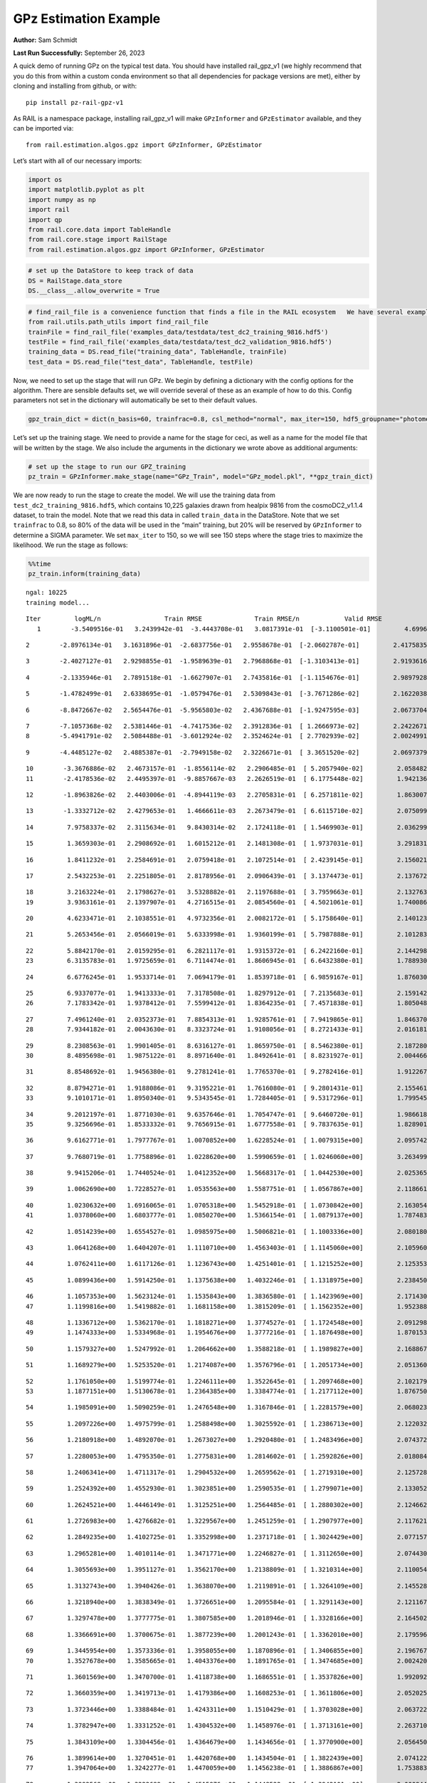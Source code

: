 GPz Estimation Example
======================

**Author:** Sam Schmidt

**Last Run Successfully:** September 26, 2023

A quick demo of running GPz on the typical test data. You should have
installed rail_gpz_v1 (we highly recommend that you do this from within
a custom conda environment so that all dependencies for package versions
are met), either by cloning and installing from github, or with:

::

   pip install pz-rail-gpz-v1

As RAIL is a namespace package, installing rail_gpz_v1 will make
``GPzInformer`` and ``GPzEstimator`` available, and they can be imported
via:

::

   from rail.estimation.algos.gpz import GPzInformer, GPzEstimator

Let’s start with all of our necessary imports:

.. code:: ipython3

    import os
    import matplotlib.pyplot as plt
    import numpy as np
    import rail
    import qp
    from rail.core.data import TableHandle
    from rail.core.stage import RailStage
    from rail.estimation.algos.gpz import GPzInformer, GPzEstimator

.. code:: ipython3

    # set up the DataStore to keep track of data
    DS = RailStage.data_store
    DS.__class__.allow_overwrite = True

.. code:: ipython3

    # find_rail_file is a convenience function that finds a file in the RAIL ecosystem   We have several example data files that are copied with RAIL that we can use for our example run, let's grab those files, one for training/validation, and the other for testing:
    from rail.utils.path_utils import find_rail_file
    trainFile = find_rail_file('examples_data/testdata/test_dc2_training_9816.hdf5')
    testFile = find_rail_file('examples_data/testdata/test_dc2_validation_9816.hdf5')
    training_data = DS.read_file("training_data", TableHandle, trainFile)
    test_data = DS.read_file("test_data", TableHandle, testFile)

Now, we need to set up the stage that will run GPz. We begin by defining
a dictionary with the config options for the algorithm. There are
sensible defaults set, we will override several of these as an example
of how to do this. Config parameters not set in the dictionary will
automatically be set to their default values.

.. code:: ipython3

    gpz_train_dict = dict(n_basis=60, trainfrac=0.8, csl_method="normal", max_iter=150, hdf5_groupname="photometry") 

Let’s set up the training stage. We need to provide a name for the stage
for ceci, as well as a name for the model file that will be written by
the stage. We also include the arguments in the dictionary we wrote
above as additional arguments:

.. code:: ipython3

    # set up the stage to run our GPZ_training
    pz_train = GPzInformer.make_stage(name="GPz_Train", model="GPz_model.pkl", **gpz_train_dict)

We are now ready to run the stage to create the model. We will use the
training data from ``test_dc2_training_9816.hdf5``, which contains
10,225 galaxies drawn from healpix 9816 from the cosmoDC2_v1.1.4
dataset, to train the model. Note that we read this data in called
``train_data`` in the DataStore. Note that we set ``trainfrac`` to 0.8,
so 80% of the data will be used in the “main” training, but 20% will be
reserved by ``GPzInformer`` to determine a SIGMA parameter. We set
``max_iter`` to 150, so we will see 150 steps where the stage tries to
maximize the likelihood. We run the stage as follows:

.. code:: ipython3

    %%time
    pz_train.inform(training_data)


.. parsed-literal::

    ngal: 10225
    training model...


.. parsed-literal::

    Iter	 logML/n 		 Train RMSE		 Train RMSE/n		 Valid RMSE		 Valid MLL		 Time    
       1	-3.5409516e-01	 3.2439942e-01	-3.4443708e-01	 3.0817391e-01	[-3.1100501e-01]	 4.6996379e-01


.. parsed-literal::

       2	-2.8976134e-01	 3.1631896e-01	-2.6837756e-01	 2.9558678e-01	[-2.0602787e-01]	 2.4175835e-01


.. parsed-literal::

       3	-2.4027127e-01	 2.9298855e-01	-1.9589639e-01	 2.7968868e-01	[-1.3103413e-01]	 2.9193616e-01


.. parsed-literal::

       4	-2.1335946e-01	 2.7891518e-01	-1.6627907e-01	 2.7435816e-01	[-1.1154676e-01]	 2.9897928e-01


.. parsed-literal::

       5	-1.4782499e-01	 2.6338695e-01	-1.0579476e-01	 2.5309843e-01	[-3.7671286e-02]	 2.1622038e-01


.. parsed-literal::

       6	-8.8472667e-02	 2.5654476e-01	-5.9565803e-02	 2.4367688e-01	[-1.9247595e-03]	 2.0673704e-01


.. parsed-literal::

       7	-7.1057368e-02	 2.5381446e-01	-4.7417536e-02	 2.3912836e-01	[ 1.2666973e-02]	 2.2422671e-01
       8	-5.4941791e-02	 2.5084488e-01	-3.6012924e-02	 2.3524624e-01	[ 2.7702939e-02]	 2.0024991e-01


.. parsed-literal::

       9	-4.4485127e-02	 2.4885387e-01	-2.7949158e-02	 2.3226671e-01	[ 3.3651520e-02]	 2.0697379e-01


.. parsed-literal::

      10	-3.3676886e-02	 2.4673157e-01	-1.8556114e-02	 2.2906485e-01	[ 5.2057940e-02]	 2.0584822e-01
      11	-2.4178536e-02	 2.4495397e-01	-9.8857667e-03	 2.2626519e-01	[ 6.1775448e-02]	 1.9421363e-01


.. parsed-literal::

      12	-1.8963826e-02	 2.4403006e-01	-4.8944119e-03	 2.2705831e-01	[ 6.2571811e-02]	 1.8630075e-01


.. parsed-literal::

      13	-1.3332712e-02	 2.4279653e-01	 1.4666611e-03	 2.2673479e-01	[ 6.6115710e-02]	 2.0750999e-01


.. parsed-literal::

      14	 7.9758337e-02	 2.3115634e-01	 9.8430314e-02	 2.1724118e-01	[ 1.5469903e-01]	 2.0362997e-01


.. parsed-literal::

      15	 1.3659303e-01	 2.2908692e-01	 1.6015212e-01	 2.1481308e-01	[ 1.9737031e-01]	 3.2918310e-01


.. parsed-literal::

      16	 1.8411232e-01	 2.2584691e-01	 2.0759418e-01	 2.1072514e-01	[ 2.4239145e-01]	 2.1560216e-01


.. parsed-literal::

      17	 2.5432253e-01	 2.2251805e-01	 2.8178956e-01	 2.0906439e-01	[ 3.1374473e-01]	 2.1376729e-01


.. parsed-literal::

      18	 3.2163224e-01	 2.1798627e-01	 3.5328882e-01	 2.1197688e-01	[ 3.7959663e-01]	 2.1327639e-01
      19	 3.9363161e-01	 2.1397907e-01	 4.2716515e-01	 2.0854560e-01	[ 4.5021061e-01]	 1.7400861e-01


.. parsed-literal::

      20	 4.6233471e-01	 2.1038551e-01	 4.9732356e-01	 2.0082172e-01	[ 5.1758640e-01]	 2.1401238e-01


.. parsed-literal::

      21	 5.2653456e-01	 2.0566019e-01	 5.6333998e-01	 1.9360199e-01	[ 5.7987888e-01]	 2.1012831e-01


.. parsed-literal::

      22	 5.8842170e-01	 2.0159295e-01	 6.2821117e-01	 1.9315372e-01	[ 6.2422160e-01]	 2.1442986e-01
      23	 6.3135783e-01	 1.9725659e-01	 6.7114474e-01	 1.8606945e-01	[ 6.6432380e-01]	 1.7889309e-01


.. parsed-literal::

      24	 6.6776245e-01	 1.9533714e-01	 7.0694179e-01	 1.8539718e-01	[ 6.9859167e-01]	 1.8760300e-01


.. parsed-literal::

      25	 6.9337077e-01	 1.9413333e-01	 7.3178508e-01	 1.8297912e-01	[ 7.2135683e-01]	 2.1591425e-01
      26	 7.1783342e-01	 1.9378412e-01	 7.5599412e-01	 1.8364235e-01	[ 7.4571838e-01]	 1.8050480e-01


.. parsed-literal::

      27	 7.4961240e-01	 2.0352373e-01	 7.8854313e-01	 1.9285761e-01	[ 7.9419865e-01]	 1.8463707e-01
      28	 7.9344182e-01	 2.0043630e-01	 8.3323724e-01	 1.9108056e-01	[ 8.2721433e-01]	 2.0161819e-01


.. parsed-literal::

      29	 8.2308563e-01	 1.9901405e-01	 8.6316127e-01	 1.8659750e-01	[ 8.5462380e-01]	 2.1872807e-01
      30	 8.4895698e-01	 1.9875122e-01	 8.8971640e-01	 1.8492641e-01	[ 8.8231927e-01]	 2.0044661e-01


.. parsed-literal::

      31	 8.8548692e-01	 1.9456380e-01	 9.2781241e-01	 1.7765370e-01	[ 9.2782416e-01]	 1.9122672e-01


.. parsed-literal::

      32	 8.8794271e-01	 1.9188086e-01	 9.3195221e-01	 1.7616080e-01	[ 9.2801431e-01]	 2.1554613e-01
      33	 9.1010171e-01	 1.8950340e-01	 9.5343545e-01	 1.7284405e-01	[ 9.5317296e-01]	 1.7995453e-01


.. parsed-literal::

      34	 9.2012197e-01	 1.8771030e-01	 9.6357646e-01	 1.7054747e-01	[ 9.6460720e-01]	 1.9866180e-01
      35	 9.3256696e-01	 1.8533332e-01	 9.7656915e-01	 1.6777558e-01	[ 9.7837635e-01]	 1.8289018e-01


.. parsed-literal::

      36	 9.6162771e-01	 1.7977767e-01	 1.0070852e+00	 1.6228524e-01	[ 1.0079315e+00]	 2.0957422e-01


.. parsed-literal::

      37	 9.7680719e-01	 1.7758896e-01	 1.0228620e+00	 1.5990659e-01	[ 1.0246060e+00]	 3.2634997e-01


.. parsed-literal::

      38	 9.9415206e-01	 1.7440524e-01	 1.0412352e+00	 1.5668317e-01	[ 1.0442530e+00]	 2.0253658e-01


.. parsed-literal::

      39	 1.0062690e+00	 1.7228527e-01	 1.0535563e+00	 1.5587751e-01	[ 1.0567867e+00]	 2.1186614e-01


.. parsed-literal::

      40	 1.0230632e+00	 1.6916065e-01	 1.0705318e+00	 1.5452918e-01	[ 1.0730842e+00]	 2.1630549e-01
      41	 1.0378060e+00	 1.6803777e-01	 1.0850270e+00	 1.5366154e-01	[ 1.0879137e+00]	 1.7874837e-01


.. parsed-literal::

      42	 1.0514239e+00	 1.6554527e-01	 1.0985975e+00	 1.5006821e-01	[ 1.1003336e+00]	 2.0801806e-01


.. parsed-literal::

      43	 1.0641268e+00	 1.6404207e-01	 1.1110710e+00	 1.4563403e-01	[ 1.1145060e+00]	 2.1059608e-01


.. parsed-literal::

      44	 1.0762411e+00	 1.6117126e-01	 1.1236743e+00	 1.4251401e-01	[ 1.1215252e+00]	 2.1253538e-01


.. parsed-literal::

      45	 1.0899436e+00	 1.5914250e-01	 1.1375638e+00	 1.4032246e-01	[ 1.1318975e+00]	 2.2384501e-01


.. parsed-literal::

      46	 1.1057353e+00	 1.5623124e-01	 1.1535843e+00	 1.3836580e-01	[ 1.1423969e+00]	 2.1714306e-01
      47	 1.1199816e+00	 1.5419882e-01	 1.1681158e+00	 1.3815209e-01	[ 1.1562352e+00]	 1.9523883e-01


.. parsed-literal::

      48	 1.1336712e+00	 1.5362170e-01	 1.1818271e+00	 1.3774527e-01	[ 1.1724548e+00]	 2.0912981e-01
      49	 1.1474333e+00	 1.5334968e-01	 1.1954676e+00	 1.3777216e-01	[ 1.1876498e+00]	 1.8701530e-01


.. parsed-literal::

      50	 1.1579327e+00	 1.5247992e-01	 1.2064662e+00	 1.3588218e-01	[ 1.1989827e+00]	 2.1688676e-01


.. parsed-literal::

      51	 1.1689279e+00	 1.5253520e-01	 1.2174087e+00	 1.3576796e-01	[ 1.2051734e+00]	 2.0513606e-01


.. parsed-literal::

      52	 1.1761050e+00	 1.5199774e-01	 1.2246111e+00	 1.3522645e-01	[ 1.2097468e+00]	 2.1021795e-01
      53	 1.1877151e+00	 1.5130678e-01	 1.2364385e+00	 1.3384774e-01	[ 1.2177112e+00]	 1.8767500e-01


.. parsed-literal::

      54	 1.1985091e+00	 1.5090259e-01	 1.2476548e+00	 1.3167846e-01	[ 1.2281579e+00]	 2.0680237e-01


.. parsed-literal::

      55	 1.2097226e+00	 1.4975799e-01	 1.2588498e+00	 1.3025592e-01	[ 1.2386713e+00]	 2.1220326e-01


.. parsed-literal::

      56	 1.2180918e+00	 1.4892070e-01	 1.2673027e+00	 1.2920480e-01	[ 1.2483496e+00]	 2.0743728e-01


.. parsed-literal::

      57	 1.2280053e+00	 1.4795350e-01	 1.2775831e+00	 1.2814602e-01	[ 1.2592826e+00]	 2.0180845e-01


.. parsed-literal::

      58	 1.2406341e+00	 1.4711317e-01	 1.2904532e+00	 1.2659562e-01	[ 1.2719310e+00]	 2.1257281e-01


.. parsed-literal::

      59	 1.2524392e+00	 1.4552930e-01	 1.3023851e+00	 1.2590535e-01	[ 1.2799071e+00]	 2.1330523e-01


.. parsed-literal::

      60	 1.2624521e+00	 1.4446149e-01	 1.3125251e+00	 1.2564485e-01	[ 1.2880302e+00]	 2.1246624e-01


.. parsed-literal::

      61	 1.2726983e+00	 1.4276682e-01	 1.3229567e+00	 1.2451259e-01	[ 1.2907977e+00]	 2.1176219e-01


.. parsed-literal::

      62	 1.2849235e+00	 1.4102725e-01	 1.3352998e+00	 1.2371718e-01	[ 1.3024429e+00]	 2.0771575e-01


.. parsed-literal::

      63	 1.2965281e+00	 1.4010114e-01	 1.3471771e+00	 1.2246827e-01	[ 1.3112650e+00]	 2.0744300e-01


.. parsed-literal::

      64	 1.3055693e+00	 1.3951127e-01	 1.3562170e+00	 1.2138809e-01	[ 1.3210314e+00]	 2.1100545e-01


.. parsed-literal::

      65	 1.3132743e+00	 1.3940426e-01	 1.3638070e+00	 1.2119891e-01	[ 1.3264109e+00]	 2.1455288e-01


.. parsed-literal::

      66	 1.3218940e+00	 1.3838349e-01	 1.3726651e+00	 1.2095584e-01	[ 1.3291143e+00]	 2.1211672e-01


.. parsed-literal::

      67	 1.3297478e+00	 1.3777775e-01	 1.3807585e+00	 1.2018946e-01	[ 1.3328166e+00]	 2.1645021e-01


.. parsed-literal::

      68	 1.3366691e+00	 1.3700675e-01	 1.3877239e+00	 1.2001243e-01	[ 1.3362010e+00]	 2.1795964e-01


.. parsed-literal::

      69	 1.3445954e+00	 1.3573336e-01	 1.3958055e+00	 1.1870896e-01	[ 1.3406855e+00]	 2.1967673e-01
      70	 1.3527678e+00	 1.3585665e-01	 1.4043376e+00	 1.1891765e-01	[ 1.3474685e+00]	 2.0024204e-01


.. parsed-literal::

      71	 1.3601569e+00	 1.3470700e-01	 1.4118738e+00	 1.1686551e-01	[ 1.3537826e+00]	 1.9920921e-01


.. parsed-literal::

      72	 1.3660359e+00	 1.3419713e-01	 1.4179386e+00	 1.1608253e-01	[ 1.3611806e+00]	 2.0520258e-01


.. parsed-literal::

      73	 1.3723446e+00	 1.3388484e-01	 1.4243311e+00	 1.1510429e-01	[ 1.3703028e+00]	 2.0637226e-01


.. parsed-literal::

      74	 1.3782947e+00	 1.3331252e-01	 1.4304532e+00	 1.1458976e-01	[ 1.3713161e+00]	 2.2637105e-01


.. parsed-literal::

      75	 1.3843109e+00	 1.3304456e-01	 1.4364679e+00	 1.1434656e-01	[ 1.3770900e+00]	 2.0564508e-01


.. parsed-literal::

      76	 1.3899614e+00	 1.3270451e-01	 1.4420768e+00	 1.1434504e-01	[ 1.3822439e+00]	 2.0741224e-01
      77	 1.3947064e+00	 1.3242277e-01	 1.4470059e+00	 1.1456238e-01	[ 1.3886867e+00]	 1.7538834e-01


.. parsed-literal::

      78	 1.3992568e+00	 1.3222689e-01	 1.4515876e+00	 1.1448522e-01	[ 1.3942101e+00]	 2.0008445e-01


.. parsed-literal::

      79	 1.4031198e+00	 1.3195609e-01	 1.4554969e+00	 1.1414104e-01	[ 1.3982311e+00]	 2.2990584e-01


.. parsed-literal::

      80	 1.4087138e+00	 1.3158567e-01	 1.4612371e+00	 1.1397385e-01	[ 1.4021744e+00]	 2.0944238e-01


.. parsed-literal::

      81	 1.4099416e+00	 1.3165926e-01	 1.4626099e+00	 1.1440343e-01	  1.4021490e+00 	 2.1894050e-01


.. parsed-literal::

      82	 1.4160493e+00	 1.3151199e-01	 1.4686247e+00	 1.1455755e-01	[ 1.4073818e+00]	 2.1769142e-01


.. parsed-literal::

      83	 1.4183180e+00	 1.3158128e-01	 1.4708834e+00	 1.1468215e-01	[ 1.4097704e+00]	 2.0933056e-01


.. parsed-literal::

      84	 1.4212555e+00	 1.3164281e-01	 1.4738836e+00	 1.1471269e-01	[ 1.4130615e+00]	 2.1966529e-01


.. parsed-literal::

      85	 1.4257319e+00	 1.3155695e-01	 1.4784712e+00	 1.1405844e-01	[ 1.4183658e+00]	 2.1062875e-01
      86	 1.4271200e+00	 1.3142788e-01	 1.4803201e+00	 1.1385458e-01	  1.4149357e+00 	 1.9069409e-01


.. parsed-literal::

      87	 1.4325618e+00	 1.3109305e-01	 1.4855156e+00	 1.1256975e-01	[ 1.4216962e+00]	 2.1846533e-01
      88	 1.4347685e+00	 1.3085059e-01	 1.4876651e+00	 1.1191349e-01	[ 1.4230742e+00]	 1.8385649e-01


.. parsed-literal::

      89	 1.4382613e+00	 1.3050705e-01	 1.4912175e+00	 1.1072899e-01	[ 1.4250434e+00]	 1.9369769e-01


.. parsed-literal::

      90	 1.4424142e+00	 1.3012993e-01	 1.4954123e+00	 1.0935278e-01	[ 1.4260452e+00]	 2.2195911e-01


.. parsed-literal::

      91	 1.4465237e+00	 1.3020014e-01	 1.4995477e+00	 1.0869932e-01	[ 1.4337148e+00]	 2.1420622e-01


.. parsed-literal::

      92	 1.4494799e+00	 1.3005213e-01	 1.5024830e+00	 1.0829706e-01	[ 1.4370738e+00]	 2.1964073e-01


.. parsed-literal::

      93	 1.4522991e+00	 1.2980350e-01	 1.5053105e+00	 1.0839338e-01	[ 1.4387227e+00]	 2.1684051e-01


.. parsed-literal::

      94	 1.4551637e+00	 1.2961722e-01	 1.5082198e+00	 1.0836493e-01	[ 1.4404597e+00]	 2.0807266e-01
      95	 1.4588703e+00	 1.2920557e-01	 1.5121405e+00	 1.0850415e-01	  1.4354145e+00 	 2.0267725e-01


.. parsed-literal::

      96	 1.4616265e+00	 1.2906387e-01	 1.5148538e+00	 1.0865654e-01	  1.4395698e+00 	 2.1471238e-01


.. parsed-literal::

      97	 1.4633743e+00	 1.2895221e-01	 1.5165535e+00	 1.0841632e-01	[ 1.4412942e+00]	 2.1132827e-01


.. parsed-literal::

      98	 1.4655918e+00	 1.2884536e-01	 1.5187832e+00	 1.0853804e-01	[ 1.4437985e+00]	 2.0595789e-01


.. parsed-literal::

      99	 1.4685543e+00	 1.2852894e-01	 1.5218505e+00	 1.0837044e-01	  1.4433956e+00 	 2.0748091e-01


.. parsed-literal::

     100	 1.4714870e+00	 1.2833464e-01	 1.5248442e+00	 1.0803661e-01	[ 1.4442324e+00]	 2.0987868e-01
     101	 1.4742153e+00	 1.2810494e-01	 1.5277018e+00	 1.0810049e-01	  1.4433026e+00 	 1.8410850e-01


.. parsed-literal::

     102	 1.4764057e+00	 1.2792513e-01	 1.5299634e+00	 1.0756011e-01	  1.4422213e+00 	 2.1863151e-01


.. parsed-literal::

     103	 1.4788045e+00	 1.2776288e-01	 1.5323910e+00	 1.0739495e-01	  1.4414478e+00 	 2.2118688e-01
     104	 1.4821528e+00	 1.2753010e-01	 1.5358824e+00	 1.0688258e-01	  1.4416599e+00 	 1.9394159e-01


.. parsed-literal::

     105	 1.4852278e+00	 1.2742423e-01	 1.5389019e+00	 1.0674612e-01	  1.4393108e+00 	 1.7684579e-01
     106	 1.4868041e+00	 1.2739481e-01	 1.5404391e+00	 1.0639589e-01	  1.4403819e+00 	 1.9394493e-01


.. parsed-literal::

     107	 1.4891117e+00	 1.2744085e-01	 1.5427280e+00	 1.0609360e-01	  1.4421500e+00 	 1.7998481e-01
     108	 1.4921738e+00	 1.2756924e-01	 1.5458687e+00	 1.0570902e-01	  1.4419128e+00 	 1.9700432e-01


.. parsed-literal::

     109	 1.4953131e+00	 1.2750483e-01	 1.5492088e+00	 1.0587420e-01	  1.4360937e+00 	 2.1206927e-01


.. parsed-literal::

     110	 1.4977809e+00	 1.2758187e-01	 1.5516458e+00	 1.0571489e-01	  1.4401206e+00 	 2.0989919e-01


.. parsed-literal::

     111	 1.4993310e+00	 1.2748411e-01	 1.5531867e+00	 1.0559624e-01	  1.4415587e+00 	 2.0637846e-01


.. parsed-literal::

     112	 1.5018424e+00	 1.2716362e-01	 1.5557431e+00	 1.0568377e-01	[ 1.4445855e+00]	 2.0894217e-01


.. parsed-literal::

     113	 1.5037707e+00	 1.2695690e-01	 1.5578546e+00	 1.0532237e-01	[ 1.4480050e+00]	 2.1468449e-01


.. parsed-literal::

     114	 1.5061142e+00	 1.2671487e-01	 1.5601336e+00	 1.0553679e-01	[ 1.4522399e+00]	 2.1222115e-01


.. parsed-literal::

     115	 1.5078134e+00	 1.2654253e-01	 1.5618319e+00	 1.0567091e-01	[ 1.4543789e+00]	 2.1192551e-01


.. parsed-literal::

     116	 1.5097930e+00	 1.2628005e-01	 1.5638549e+00	 1.0582563e-01	[ 1.4562549e+00]	 2.1292400e-01


.. parsed-literal::

     117	 1.5116467e+00	 1.2592682e-01	 1.5658124e+00	 1.0611790e-01	  1.4521163e+00 	 2.0748830e-01
     118	 1.5140706e+00	 1.2572794e-01	 1.5682696e+00	 1.0607865e-01	  1.4543161e+00 	 2.0055056e-01


.. parsed-literal::

     119	 1.5153030e+00	 1.2574736e-01	 1.5694696e+00	 1.0600602e-01	  1.4533657e+00 	 2.1666908e-01


.. parsed-literal::

     120	 1.5169691e+00	 1.2566705e-01	 1.5711856e+00	 1.0602468e-01	  1.4510908e+00 	 2.1284866e-01


.. parsed-literal::

     121	 1.5188945e+00	 1.2544589e-01	 1.5733041e+00	 1.0645708e-01	  1.4420352e+00 	 2.1901250e-01


.. parsed-literal::

     122	 1.5210670e+00	 1.2541577e-01	 1.5754668e+00	 1.0622888e-01	  1.4434842e+00 	 2.1180725e-01
     123	 1.5227666e+00	 1.2537417e-01	 1.5771735e+00	 1.0618482e-01	  1.4442720e+00 	 2.0663190e-01


.. parsed-literal::

     124	 1.5241832e+00	 1.2529898e-01	 1.5785947e+00	 1.0613989e-01	  1.4443834e+00 	 2.0956182e-01


.. parsed-literal::

     125	 1.5264471e+00	 1.2506106e-01	 1.5809239e+00	 1.0603513e-01	  1.4434569e+00 	 2.0736098e-01


.. parsed-literal::

     126	 1.5285784e+00	 1.2480099e-01	 1.5831231e+00	 1.0580780e-01	  1.4419325e+00 	 2.1650672e-01


.. parsed-literal::

     127	 1.5300906e+00	 1.2467375e-01	 1.5846403e+00	 1.0554122e-01	  1.4436718e+00 	 2.2101474e-01


.. parsed-literal::

     128	 1.5319183e+00	 1.2433090e-01	 1.5866058e+00	 1.0521193e-01	  1.4435928e+00 	 2.0901346e-01


.. parsed-literal::

     129	 1.5328259e+00	 1.2418772e-01	 1.5876202e+00	 1.0493887e-01	  1.4453923e+00 	 2.1096563e-01


.. parsed-literal::

     130	 1.5338978e+00	 1.2415620e-01	 1.5886662e+00	 1.0486891e-01	  1.4466709e+00 	 2.1859002e-01


.. parsed-literal::

     131	 1.5353062e+00	 1.2406365e-01	 1.5901189e+00	 1.0467764e-01	  1.4471550e+00 	 2.0950389e-01


.. parsed-literal::

     132	 1.5364324e+00	 1.2401880e-01	 1.5912426e+00	 1.0451895e-01	  1.4471464e+00 	 2.1480179e-01


.. parsed-literal::

     133	 1.5386319e+00	 1.2382568e-01	 1.5934509e+00	 1.0419048e-01	  1.4454372e+00 	 2.1227264e-01
     134	 1.5396340e+00	 1.2364740e-01	 1.5944955e+00	 1.0414036e-01	  1.4393331e+00 	 1.9246936e-01


.. parsed-literal::

     135	 1.5410623e+00	 1.2367458e-01	 1.5958210e+00	 1.0404733e-01	  1.4424966e+00 	 2.1399903e-01


.. parsed-literal::

     136	 1.5419549e+00	 1.2366476e-01	 1.5966805e+00	 1.0396411e-01	  1.4429523e+00 	 2.0935965e-01


.. parsed-literal::

     137	 1.5432797e+00	 1.2366285e-01	 1.5980022e+00	 1.0375527e-01	  1.4422883e+00 	 2.2253728e-01


.. parsed-literal::

     138	 1.5452350e+00	 1.2365962e-01	 1.6000046e+00	 1.0339114e-01	  1.4414690e+00 	 2.1315432e-01


.. parsed-literal::

     139	 1.5464922e+00	 1.2364340e-01	 1.6013168e+00	 1.0324219e-01	  1.4382276e+00 	 3.3407617e-01


.. parsed-literal::

     140	 1.5477814e+00	 1.2356764e-01	 1.6026372e+00	 1.0324675e-01	  1.4382008e+00 	 2.1365952e-01


.. parsed-literal::

     141	 1.5487121e+00	 1.2348293e-01	 1.6035958e+00	 1.0331406e-01	  1.4390565e+00 	 2.1907401e-01


.. parsed-literal::

     142	 1.5493877e+00	 1.2332514e-01	 1.6042729e+00	 1.0365041e-01	  1.4398014e+00 	 2.1918297e-01


.. parsed-literal::

     143	 1.5502380e+00	 1.2328969e-01	 1.6051120e+00	 1.0362927e-01	  1.4405436e+00 	 2.1279788e-01
     144	 1.5510797e+00	 1.2324647e-01	 1.6059655e+00	 1.0362875e-01	  1.4404081e+00 	 1.9580317e-01


.. parsed-literal::

     145	 1.5515853e+00	 1.2321053e-01	 1.6064778e+00	 1.0358897e-01	  1.4401466e+00 	 1.9159460e-01


.. parsed-literal::

     146	 1.5534605e+00	 1.2307425e-01	 1.6083734e+00	 1.0316053e-01	  1.4392604e+00 	 2.0847774e-01


.. parsed-literal::

     147	 1.5542938e+00	 1.2293145e-01	 1.6093341e+00	 1.0285531e-01	  1.4324382e+00 	 2.2620153e-01


.. parsed-literal::

     148	 1.5558731e+00	 1.2289116e-01	 1.6108676e+00	 1.0261348e-01	  1.4365291e+00 	 2.1528888e-01


.. parsed-literal::

     149	 1.5566878e+00	 1.2287077e-01	 1.6116686e+00	 1.0250158e-01	  1.4380663e+00 	 2.1440673e-01
     150	 1.5577395e+00	 1.2282217e-01	 1.6127605e+00	 1.0236940e-01	  1.4394671e+00 	 1.8826103e-01


.. parsed-literal::

    Inserting handle into data store.  model_GPz_Train: inprogress_GPz_model.pkl, GPz_Train
    CPU times: user 2min 6s, sys: 1.18 s, total: 2min 7s
    Wall time: 32.2 s




.. parsed-literal::

    <rail.core.data.ModelHandle at 0x7fc0b8d40d00>



This should have taken about 30 seconds on a typical desktop computer,
and you should now see a file called ``GPz_model.pkl`` in the directory.
This model file is used by the ``GPzEstimator`` stage to determine our
redshift PDFs for the test set of galaxies. Let’s set up that stage,
again defining a dictionary of variables for the config params:

.. code:: ipython3

    gpz_test_dict = dict(hdf5_groupname="photometry", model="GPz_model.pkl")
    
    gpz_run = GPzEstimator.make_stage(name="gpz_run", **gpz_test_dict)

Let’s run the stage and compute photo-z’s for our test set:

.. code:: ipython3

    %%time
    results = gpz_run.estimate(test_data)


.. parsed-literal::

    Inserting handle into data store.  model: GPz_model.pkl, gpz_run
    Process 0 running estimator on chunk 0 - 10,000
    Process 0 estimating GPz PZ PDF for rows 0 - 10,000
    Inserting handle into data store.  output_gpz_run: inprogress_output_gpz_run.hdf5, gpz_run


.. parsed-literal::

    Process 0 running estimator on chunk 10,000 - 20,000
    Process 0 estimating GPz PZ PDF for rows 10,000 - 20,000


.. parsed-literal::

    Process 0 running estimator on chunk 20,000 - 20,449
    Process 0 estimating GPz PZ PDF for rows 20,000 - 20,449
    CPU times: user 1.85 s, sys: 49 ms, total: 1.9 s
    Wall time: 613 ms


This should be very fast, under a second for our 20,449 galaxies in the
test set. Now, let’s plot a scatter plot of the point estimates, as well
as a few example PDFs. We can get access to the ``qp`` ensemble that was
written via the DataStore via ``results()``

.. code:: ipython3

    ens = results()

.. code:: ipython3

    expdfids = [2, 180, 13517, 18032]
    fig, axs = plt.subplots(4, 1, figsize=(12,10))
    for i, xx in enumerate(expdfids):
        axs[i].set_xlim(0,3)
        ens[xx].plot_native(axes=axs[i])
    axs[3].set_xlabel("redshift", fontsize=15)




.. parsed-literal::

    Text(0.5, 0, 'redshift')




.. image:: ../../../docs/rendered/estimation_examples/06_GPz_files/../../../docs/rendered/estimation_examples/06_GPz_16_1.png


GPzEstimator parameterizes each PDF as a single Gaussian, here we see a
few examples of Gaussians of different widths. Now let’s grab the mode
of each PDF (stored as ancil data in the ensemble) and compare to the
true redshifts from the test_data file:

.. code:: ipython3

    truez = test_data.data['photometry']['redshift']
    zmode = ens.ancil['zmode'].flatten()

.. code:: ipython3

    plt.figure(figsize=(12,12))
    plt.scatter(truez, zmode, s=3)
    plt.plot([0,3],[0,3], 'k--')
    plt.xlabel("redshift", fontsize=12)
    plt.ylabel("z mode", fontsize=12)




.. parsed-literal::

    Text(0, 0.5, 'z mode')




.. image:: ../../../docs/rendered/estimation_examples/06_GPz_files/../../../docs/rendered/estimation_examples/06_GPz_19_1.png

